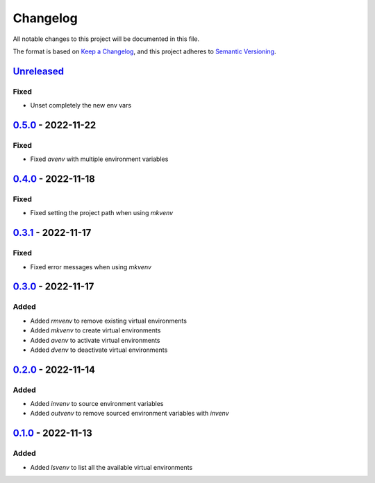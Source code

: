 =========
Changelog
=========

All notable changes to this project will be documented in this file.

The format is based on `Keep a Changelog`_, and this project adheres to `Semantic Versioning`_.

`Unreleased`_
-------------

Fixed
^^^^^
* Unset completely the new env vars

`0.5.0`_ - 2022-11-22
---------------------
Fixed
^^^^^
* Fixed `avenv` with multiple environment variables

`0.4.0`_ - 2022-11-18
---------------------
Fixed
^^^^^
* Fixed setting the project path when using `mkvenv`

`0.3.1`_ - 2022-11-17
---------------------
Fixed
^^^^^
* Fixed error messages when using `mkvenv`

`0.3.0`_ - 2022-11-17
---------------------
Added
^^^^^
* Added `rmvenv` to remove existing virtual environments
* Added `mkvenv` to create virtual environments
* Added `avenv` to activate virtual environments
* Added `dvenv` to deactivate virtual environments

`0.2.0`_ - 2022-11-14
---------------------
Added
^^^^^
* Added `invenv` to source environment variables
* Added `outvenv` to remove sourced environment variables with `invenv`

`0.1.0`_ - 2022-11-13
---------------------
Added
^^^^^
* Added `lsvenv` to list all the available virtual environments

.. _`unreleased`: https://github.com/spapanik/pvenv/compare/v0.5.0...main
.. _`0.5.0`: https://github.com/spapanik/pvenv/compare/v0.4.0...v0.5.0
.. _`0.4.0`: https://github.com/spapanik/pvenv/compare/v0.3.1...v0.4.0
.. _`0.3.1`: https://github.com/spapanik/pvenv/compare/v0.3.0...v0.3.1
.. _`0.3.0`: https://github.com/spapanik/pvenv/compare/v0.2.0...v0.3.0
.. _`0.2.0`: https://github.com/spapanik/pvenv/compare/v0.1.0...v0.2.0
.. _`0.1.0`: https://github.com/spapanik/yamk/releases/tag/v0.1.0

.. _`Keep a Changelog`: https://keepachangelog.com/en/1.0.0/
.. _`Semantic Versioning`: https://semver.org/spec/v2.0.0.html

